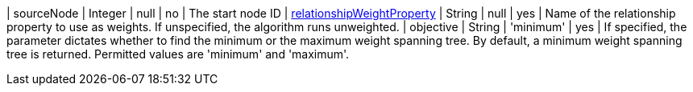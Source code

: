 | sourceNode                                                                      | Integer | null      | no        | The start node ID
| xref:common-usage/running-algos.adoc#common-configuration-relationship-weight-property[relationshipWeightProperty] | String  | null      | yes       | Name of the relationship property to use as weights. If unspecified, the algorithm runs unweighted.
| objective  | String | 'minimum'  | yes      | If specified, the parameter dictates whether to find the minimum or the maximum weight spanning tree. By default, a minimum weight spanning tree is returned. Permitted values are 'minimum' and 'maximum'.

